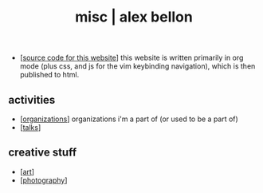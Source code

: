 #+TITLE: misc | alex bellon
#+OPTIONS: title:nil

#+HTML: <div id="misc" class="main">
#+HTML: <div class="contentBlock">

- [[[https://github.com/alex-bellon/alex-bellon.com][source code for this website]]] this website is written primarily in org mode (plus css, and js for the vim keybinding navigation), which is then published to html.

** *activities*

- [[[./organizations][organizations]]] organizations i'm a part of (or used to be a part of)
- [[[./talks][talks]]]

** *creative stuff*

- [[[./art][art]]]
- [[[./photography][photography]]]

#+HTML: </div></div>
